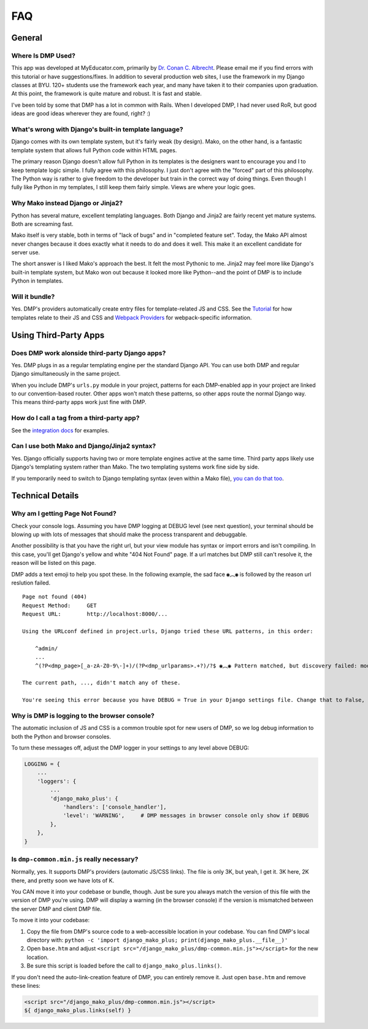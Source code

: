 FAQ
=================================


General
-----------------------------


Where Is DMP Used?
^^^^^^^^^^^^^^^^^^^^^^^^

This app was developed at MyEducator.com, primarily by `Dr. Conan C. Albrecht <mailto:doconix@gmail.com>`_. Please email me if you find errors with this tutorial or have suggestions/fixes. In addition to several production web sites, I use the framework in my Django classes at BYU. 120+ students use the framework each year, and many have taken it to their companies upon graduation. At this point, the framework is quite mature and robust. It is fast and stable.

I've been told by some that DMP has a lot in common with Rails. When I developed DMP, I had never used RoR, but good ideas are good ideas wherever they are found, right? :)



What's wrong with Django's built-in template language?
^^^^^^^^^^^^^^^^^^^^^^^^^^^^^^^^^^^^^^^^^^^^^^^^^^^^^^^^^^^

Django comes with its own template system, but it's fairly weak (by design). Mako, on the other hand, is a fantastic template system that allows full Python code within HTML pages.

The primary reason Django doesn't allow full Python in its templates is the designers want to encourage you and I to keep template logic simple. I fully agree with this philosophy. I just don't agree with the "forced" part of this philosophy. The Python way is rather to give freedom to the developer but train in the correct way of doing things. Even though I fully like Python in my templates, I still keep them fairly simple. Views are where your logic goes.



Why Mako instead Django or Jinja2?
^^^^^^^^^^^^^^^^^^^^^^^^^^^^^^^^^^^^^^^

Python has several mature, excellent templating languages. Both Django and Jinja2 are fairly recent yet mature systems. Both are screaming fast.

Mako itself is very stable, both in terms of "lack of bugs" and in "completed feature set". Today, the Mako API almost never changes because it does exactly what it needs to do and does it well. This make it an excellent candidate for server use.

The short answer is I liked Mako's approach the best. It felt the most Pythonic to me. Jinja2 may feel more like Django's built-in template system, but Mako won out because it looked more like Python--and the point of DMP is to include Python in templates.


Will it bundle?
^^^^^^^^^^^^^^^^^^^^^^^^^^^^^^^^^^^^^^^^^^^^^^^^^^^

Yes. DMP's providers automatically create entry files for template-related JS and CSS. See the `Tutorial </tutorial_css_js.html>`_ for how templates relate to their JS and CSS and `Webpack Providers </static_webpack.html>`_ for webpack-specific information.


Using Third-Party Apps
--------------------------------------------------


Does DMP work alonside third-party Django apps?
^^^^^^^^^^^^^^^^^^^^^^^^^^^^^^^^^^^^^^^^^^^^^^^^

Yes. DMP plugs in as a regular templating engine per the standard Django API.  You can use both DMP and regular Django simultaneously in the same project.

When you include DMP's ``urls.py`` module in your project, patterns for each DMP-enabled app in your project are linked to our convention-based router.  Other apps won't match these patterns, so other apps route the normal Django way. This means third-party apps work just fine with DMP.


How do I call a tag from a third-party app?
^^^^^^^^^^^^^^^^^^^^^^^^^^^^^^^^^^^^^^^^^^^^^^^

See the `integration docs </install_third_party>`_ for examples.


Can I use both Mako and Django/Jinja2 syntax?
^^^^^^^^^^^^^^^^^^^^^^^^^^^^^^^^^^^^^^^^^^^^^^^^^^^

Yes.  Django officially supports having two or more template engines active at the same time.  Third party apps likely use Django's templating system rather than Mako. The two templating systems work fine side by side.

If you temporarily need to switch to Django templating syntax (even within a Mako file), `you can do that too <#using-django-and-jinja2-tags-and-syntax>`_.


Technical Details
---------------------------------

Why am I getting Page Not Found?
^^^^^^^^^^^^^^^^^^^^^^^^^^^^^^^^^^^^^^^^^^

Check your console logs. Assuming you have DMP logging at DEBUG level (see next question), your terminal should be blowing up with lots of messages that should make the process transparent and debuggable.

Another possibility is that you have the right url, but your view module has syntax or import errors and isn't compiling. In this case, you'll get Django's yellow and white "404 Not Found" page. If a url matches but DMP still can't resolve it, the reason will be listed on this page.

DMP adds a text emoji to help you spot these. In the following example, the sad face ``◉︵◉`` is followed by the reason url reslution failed.

::

    Page not found (404)
    Request Method: 	GET
    Request URL: 	http://localhost:8000/...

    Using the URLconf defined in project.urls, Django tried these URL patterns, in this order:

        ^admin/
        ...
        ^(?P<dmp_page>[_a-zA-Z0-9\-]+)/(?P<dmp_urlparams>.+?)/?$ ◉︵◉ Pattern matched, but discovery failed: module "homepage.views.process_request" could not be imported: cannot import name '...' from '...'

    The current path, ..., didn't match any of these.

    You're seeing this error because you have DEBUG = True in your Django settings file. Change that to False, and Django will display a standard 404 page.



Why is DMP is logging to the browser console?
^^^^^^^^^^^^^^^^^^^^^^^^^^^^^^^^^^^^^^^^^^^^^^^^^^^^

The automatic inclusion of JS and CSS is a common trouble spot for new users of DMP, so we log debug information to both the Python and browser consoles.

To turn these messages off, adjust the DMP logger in your settings to any level above DEBUG:

.. code-block:: python

    LOGGING = {
        ...
        'loggers': {
            ...
            'django_mako_plus': {
                'handlers': ['console_handler'],
                'level': 'WARNING',     # DMP messages in browser console only show if DEBUG
            },
        },
    }

Is ``dmp-common.min.js`` really necessary?
^^^^^^^^^^^^^^^^^^^^^^^^^^^^^^^^^^^^^^^^^^^^^^^^^^^^^^^^^^^^^^^^^^

Normally, yes. It supports DMP's providers (automatic JS/CSS links). The file is only 3K, but yeah, I get it. 3K here, 2K there, and pretty soon we have lots of K.

You CAN move it into your codebase or bundle, though. Just be sure you always match the version of this file with the version of DMP you're using. DMP will display a warning (in the browser console) if the version is mismatched between the server DMP and client DMP file.

To move it into your codebase:

1. Copy the file from DMP's source code to a web-accessible location in your codebase. You can find DMP's local directory with: ``python -c 'import django_mako_plus; print(django_mako_plus.__file__)'``
2. Open ``base.htm`` and adjust ``<script src="/django_mako_plus/dmp-common.min.js"></script>`` for the new location.
3. Be sure this script is loaded before the call to ``django_mako_plus.links()``.

If you don't need the auto-link-creation feature of DMP, you can entirely remove it. Just open ``base.htm`` and remove these lines:

.. code-block:: html

    <script src="/django_mako_plus/dmp-common.min.js"></script>
    ${ django_mako_plus.links(self) }
